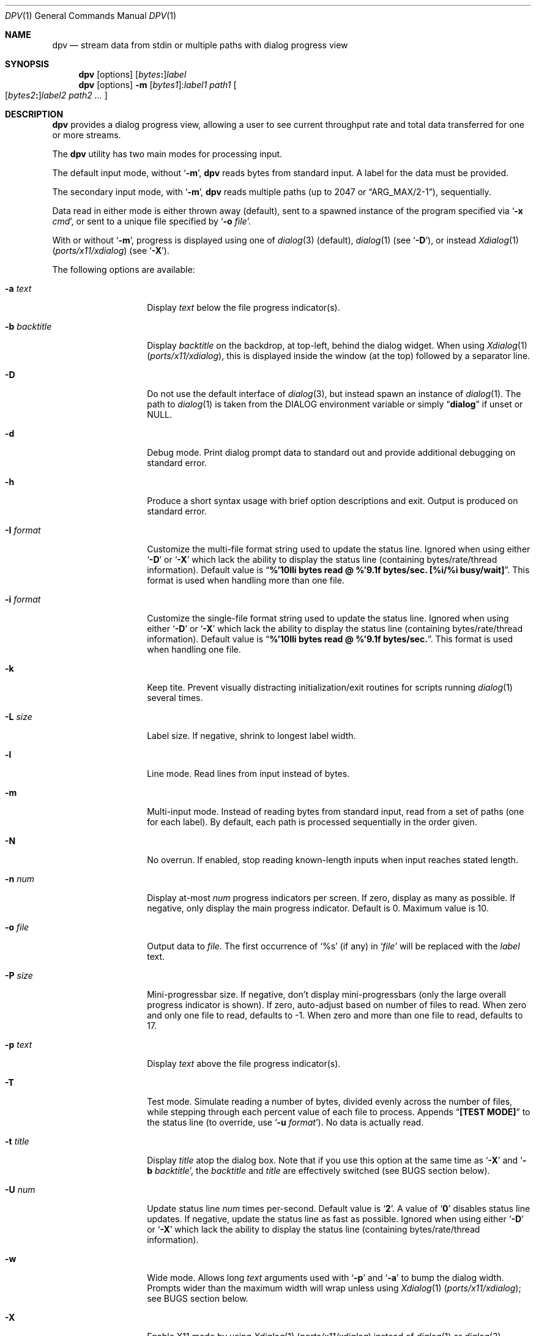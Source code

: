 .\" Copyright (c) 2013-2016 Devin Teske
.\" All rights reserved.
.\"
.\" Redistribution and use in source and binary forms, with or without
.\" modification, are permitted provided that the following conditions
.\" are met:
.\" 1. Redistributions of source code must retain the above copyright
.\"    notice, this list of conditions and the following disclaimer.
.\" 2. Redistributions in binary form must reproduce the above copyright
.\"    notice, this list of conditions and the following disclaimer in the
.\"    documentation and/or other materials provided with the distribution.
.\"
.\" THIS SOFTWARE IS PROVIDED BY THE AUTHOR AND CONTRIBUTORS ``AS IS'' AND
.\" ANY EXPRESS OR IMPLIED WARRANTIES, INCLUDING, BUT NOT LIMITED TO, THE
.\" IMPLIED WARRANTIES OF MERCHANTABILITY AND FITNESS FOR A PARTICULAR PURPOSE
.\" ARE DISCLAIMED.  IN NO EVENT SHALL THE AUTHOR OR CONTRIBUTORS BE LIABLE
.\" FOR ANY DIRECT, INDIRECT, INCIDENTAL, SPECIAL, EXEMPLARY, OR CONSEQUENTIAL
.\" DAMAGES (INCLUDING, BUT NOT LIMITED TO, PROCUREMENT OF SUBSTITUTE GOODS
.\" OR SERVICES; LOSS OF USE, DATA, OR PROFITS; OR BUSINESS INTERRUPTION)
.\" HOWEVER CAUSED AND ON ANY THEORY OF LIABILITY, WHETHER IN CONTRACT, STRICT
.\" LIABILITY, OR TORT (INCLUDING NEGLIGENCE OR OTHERWISE) ARISING IN ANY WAY
.\" OUT OF THE USE OF THIS SOFTWARE, EVEN IF ADVISED OF THE POSSIBILITY OF
.\" SUCH DAMAGE.
.\"
.\" $NQC$
.\"
.Dd November 2, 2021
.Dt DPV 1
.Os
.Sh NAME
.Nm dpv
.Nd stream data from stdin or multiple paths with dialog progress view
.Sh SYNOPSIS
.Nm
.Op options
.Sm off
.Op Ar bytes Cm \&:
.Ar label
.Sm on
.Nm
.Op options
.Fl m
.Sm off
.Op Ar bytes1 Cm \& :
. Ar label1
.Sm on
.Ar path1
.Oo
.Sm off
.Op Ar bytes2 Cm \&:
.Ar label2
.Sm on
.Ar path2
.Ar ...
.Oc
.Sh DESCRIPTION
.Nm
provides a dialog progress view, allowing a user to see current throughput rate
and total data transferred for one or more streams.
.Pp
The
.Nm
utility has two main modes for processing input.
.Pp
The default input mode, without
.Ql Fl m ,
.Nm
reads bytes from standard input.
A label for the data must be provided.
.Pp
The secondary input mode, with
.Ql Fl m ,
.Nm
reads multiple paths
.Pq up to 2047 or Dq ARG_MAX/2-1 ,
sequentially.
.Pp
Data read in either mode is either thrown away
.Pq default ,
sent to a spawned instance of the program specified via
.Ql Fl x Ar cmd ,
or sent to a unique file specified by
.Ql Fl o Ar file .
.Pp
With or without
.Ql Fl m ,
progress is displayed using one of
.Xr dialog 3
.Pq default ,
.Xr dialog 1
.Pq see Ql Fl D ,
or instead
.Xr Xdialog 1 Pq Pa ports/x11/xdialog
.Pq see Ql Fl X .
.Pp
The following options are available:
.Bl -tag -width "-b backtitle"
.It Fl a Ar text
Display
.Ar text
below the file progress indicator(s).
.It Fl b Ar backtitle
Display
.Ar backtitle
on the backdrop, at top-left, behind the dialog widget.
When using
.Xr Xdialog 1 Pq Pa ports/x11/xdialog ,
this is displayed inside the window
.Pq at the top
followed by a separator line.
.It Fl D
Do not use the default interface of
.Xr dialog 3 ,
but instead spawn an instance of
.Xr dialog 1 .
The path to
.Xr dialog 1
is taken from the
.Ev DIALOG
environment variable or simply
.Dq Li dialog
if unset or NULL.
.It Fl d
Debug mode.
Print dialog prompt data to standard out and provide additional debugging on
standard error.
.It Fl h
Produce a short syntax usage with brief option descriptions and exit.
Output is produced on standard error.
.It Fl I Ar format
Customize the multi-file format string used to update the status line.
Ignored when using either
.Ql Fl D
or
.Ql Fl X
which lack the ability to display the status line
.Pq containing bytes/rate/thread information .
Default value
is
.Dq Li %'10lli bytes read @ %'9.1f bytes/sec. [%i/%i busy/wait] .
This format is used when handling more than one file.
.It Fl i Ar format
Customize the single-file format string used to update the status line.
Ignored when using either
.Ql Fl D
or
.Ql Fl X
which lack the ability to display the status line
.Pq containing bytes/rate/thread information .
Default value
is
.Dq Li %'10lli bytes read @ %'9.1f bytes/sec. .
This format is used when handling one file.
.It Fl k
Keep tite.
Prevent visually distracting initialization/exit routines for scripts running
.Xr dialog 1
several times.
.It Fl L Ar size
Label size.
If negative, shrink to longest label width.
.It Fl l
Line mode.
Read lines from input instead of bytes.
.It Fl m
Multi-input mode.
Instead of reading bytes from standard input, read from a set of paths
.Pq one for each label .
By default, each path is processed sequentially in the order given.
.It Fl N
No overrun.
If enabled, stop reading known-length inputs when input reaches stated length.
.It Fl n Ar num
Display at-most
.Ar num
progress indicators per screen.
If zero, display as many as possible.
If negative, only display the main progress indicator.
Default is 0.
Maximum value is 10.
.It Fl o Ar file
Output data to
.Ar file .
The first occurrence of
.Ql %s
.Pq if any
in
.Ql Ar file
will be replaced with the
.Ar label
text.
.It Fl P Ar size
Mini-progressbar size.
If negative, don't display mini-progressbars
.Pq only the large overall progress indicator is shown .
If zero, auto-adjust based on number of files to read.
When zero and only one file to read, defaults to -1.
When zero and more than one file to read, defaults to 17.
.It Fl p Ar text
Display
.Ar text
above the file progress indicator(s).
.It Fl T
Test mode.
Simulate reading a number of bytes, divided evenly across the number of files,
while stepping through each percent value of each file to process.
Appends
.Dq Li [TEST MODE]
to the status line
.Pq to override, use Ql Fl u Ar format .
No data is actually read.
.It Fl t Ar title
Display
.Ar title
atop the dialog box.
Note that if you use this option at the same time as
.Ql Fl X
and
.Ql Fl b Ar backtitle ,
the
.Ar backtitle
and
.Ar title
are effectively switched
.Pq see BUGS section below .
.It Fl U Ar num
Update status line
.Ar num
times per-second.
Default value is
.Ql Li 2 .
A value of
.Ql Li 0
disables status line updates.
If negative, update the status line as fast as possible.
Ignored when using either
.Ql Fl D
or
.Ql Fl X
which lack the ability to display the status line
.Pq containing bytes/rate/thread information .
.It Fl w
Wide mode.
Allows long
.Ar text
arguments used with
.Ql Fl p
and
.Ql Fl a
to bump the dialog width.
Prompts wider than the maximum width will wrap
unless using
.Xr Xdialog 1 Pq Pa ports/x11/xdialog ;
see BUGS section below.
.It Fl X
Enable X11 mode by using
.Xr Xdialog 1 Pq Pa ports/x11/xdialog
instead of
.Xr dialog 1
or
.Xr dialog 3 .
.It Fl x Ar cmd
Execute
.Ar cmd
.Pq via Xr sh 1
and send it data that has been read.
Data is available to
.Ar cmd
on standard input.
With
.Ql Fl m ,
.Ar cmd
is executed once for each
.Ar path
argument.
The first occurrence of
.Ql %s
.Pq if any
in
.Ql Ar cmd
will be replaced with the
.Ar label
text.
.El
.Sh ENVIRONMENT
The following environment variables are referenced by
.Nm :
.Bl -tag -width ".Ev USE_COLOR"
.It Ev DIALOG
Override command string used to launch
.Xr dialog 1
.Pq requires Ql Fl D
or
.Xr Xdialog 1 Pq Pa ports/x11/xdialog
.Pq requires Ql Fl X ;
default is either
.Ql dialog
.Pq for Ql Fl D
or
.Ql Xdialog
.Pq for Ql Fl X .
.It Ev DIALOGRC
If set and non-NULL, path to
.Ql .dialogrc
file.
.It Ev HOME
If
.Ql Ev $DIALOGRC
is either not set or NULL, used as a prefix to
.Ql .dialogrc
.Pq i.e., Ql $HOME/.dialogrc .
.It Ev USE_COLOR
If set and NULL, disables the use of color when using
.Xr dialog 1 .
Does not apply to
.Xr Xdialog 1 Pq Pa ports/x11/xdialog .
.El
.Sh DEPENDENCIES
If using
.Ql Fl D ,
.Xr dialog 1
is required.
.Pp
If using
.Ql Fl X ,
.Xr Xdialog 1 Pq Pa ports/x11/xdialog
is required.
.Sh FILES
.Bl -tag -width "$HOME/.dialogrc" -compact
.It Pa $HOME/.dialogrc
.El
.Sh EXAMPLES
Simple example to show how fast
.Xr yes 1
produces lines
.Pq usually about ten-million per-second; your results may vary :
.Bd -literal -offset indent
yes | dpv -l yes
.Ed
.Pp
Display progress while timing how long it takes
.Xr yes 1
to produce a half-billion lines
.Pq usually under one minute; your results may vary :
.Bd -literal -offset indent
time yes | dpv -Nl 500000000:yes
.Ed
.Pp
An example to watch how quickly a file is transferred using
.Xr nc 1 :
.Bd -literal -offset indent
dpv -x "nc -w 1 somewhere.com 3000" -m label file
.Ed
.Pp
A similar example, transferring a file from another process and passing the
expected size to
.Nm :
.Bd -literal -offset indent
cat file | dpv -x "nc -w 1 somewhere.com 3000" 12345:label
.Ed
.Pp
A more complicated example:
.Bd -literal -offset indent
tar cf - . | dpv -x "gzip -9 > out.tgz" \\
	$( du -s . | awk '{print $1 * 1024}' ):label
.Ed
.Pp
Taking an image of a disk:
.Bd -literal -offset indent
dpv -o disk-image.img -m label /dev/ada0
.Ed
.Pp
Writing an image back to a disk:
.Bd -literal -offset indent
dpv -o /dev/ada0 -m label disk-image.img
.Ed
.Pp
Zeroing a disk:
.Bd -literal -offset indent
dpv -o /dev/md42 "Zeroing md42" < /dev/zero
.Ed
.Sh SEE ALSO
.Xr dialog 1 ,
.Xr sh 1 ,
.Xr Xdialog 1 Pq Pa ports/x11/xdialog ,
.Xr dialog 3
.Sh HISTORY
A
.Nm
utility first appeared in
.Fx 10.2 .
.Sh AUTHORS
.An Devin Teske Aq dteske@FreeBSD.org
.Sh BUGS
.Xr Xdialog 1 Pq Pa ports/x11/xdialog ,
when given both
.Ql Fl -title Ar title
.Pq see above Ql Fl t Ar title
and
.Ql Fl -backtitle Ar backtitle
.Pq see above Ql Fl b Ar backtitle ,
displays the backtitle in place of the title and vice-versa.
.Pp
.Xr Xdialog 1 Pq Pa ports/x11/xdialog
does not wrap long prompt texts received after initial launch.
This is a known issue with the
.Ql --gauge
widget in
.Xr Xdialog 1 Pq Pa ports/x11/xdialog .
.Pp
.Xr dialog 1
does not display the first character after a series of escaped escape-sequences
(e.g., ``\\\\n'' produces ``\\'' instead of ``\\n'').
This is a known issue with
.Xr dialog 1
and does not affect
.Xr dialog 3
or
.Xr Xdialog 1 Pq Pa ports/x11/xdialog .
.Pp
If your application ignores
.Ev USE_COLOR
when set and NULL before calling
.Xr dpv 1
with color escape sequences anyway,
.Xr dialog 3
and
.Xr dialog 1
may not render properly.
Workaround is to detect when
.Ev USE_COLOR
is set and NULL and either not use color escape sequences at that time or use
.Xr unset 1
.Xr [ sh 1 ]
or
.Xr unsetenv 1
.Xr [ csh 1 ]
to unset
.Ev USE_COLOR ,
forcing interpretation of color sequences.
This does not effect
.Xr Xdialog 1 Pq Pa ports/x11/xdialog ,
which renders the color escape sequences as plain text.
See
.Do
embedded "\\Z" sequences
.Dc
in
.Xr dialog 1
for additional information.
